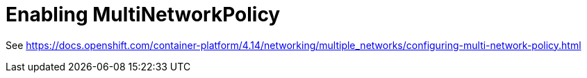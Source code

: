= Enabling MultiNetworkPolicy

See <https://docs.openshift.com/container-platform/4.14/networking/multiple_networks/configuring-multi-network-policy.html>
